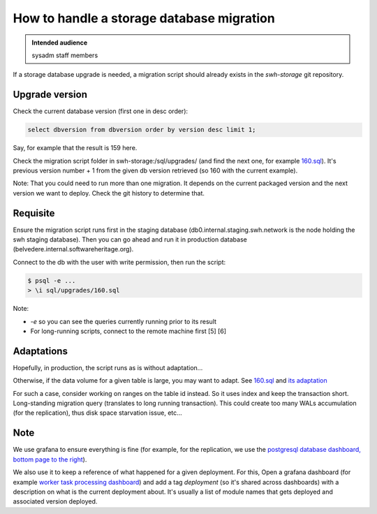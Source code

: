 .. _storage-database-migration:

How to handle a storage database migration
==========================================

.. admonition:: Intended audience
   :class: important

   sysadm staff members

If a storage database upgrade is needed, a migration script should already exists in the
*swh-storage* git repository.

.. _upgrade_version:

Upgrade version
---------------

Check the current database version (first one in desc order):

.. code:: sql

   select dbversion from dbversion order by version desc limit 1;

Say, for example that the result is 159 here.

Check the migration script folder in swh-storage:/sql/upgrades/ (and find the next one,
for example `160.sql
<https://gitlab.softwareheritage.org/swh/devel/swh-storage/-/blob/master/swh/storage/sql/upgrades/160.sql>`_).
It's previous version number + 1 from the given db version retrieved (so 160 with the
current example).

Note: That you could need to run more than one migration. It depends on the current
packaged version and the next version we want to deploy. Check the git history to
determine that.

Requisite
---------

Ensure the migration script runs first in the staging database
(db0.internal.staging.swh.network is the node holding the swh staging database). Then
you can go ahead and run it in production database
(belvedere.internal.softwareheritage.org).

Connect to the db with the user with write permission, then run the
script:

.. code::

   $ psql -e ...
   > \i sql/upgrades/160.sql

Note:

-  *-e* so you can see the queries currently running prior to its result

-  For long-running scripts, connect to the remote machine first [5] [6]

Adaptations
-----------

Hopefully, in production, the script runs as is without adaptation…

Otherwise, if the data volume for a given table is large, you may want to adapt. See
`160.sql
<https://gitlab.softwareheritage.org/swh/devel/swh-storage/-/blob/master/swh/storage/sql/upgrades/160.sql>`_
and `its adaptation <https://gitlab.softwareheritage.org/swh/meta/-/snippets/744>`_

For such a case, consider working on ranges on the table id instead. So it uses index
and keep the transaction short. Long-standing migration query (translates to long
running transaction). This could create too many WALs accumulation (for the
replication), thus disk space starvation issue, etc…

Note
----

We use grafana to ensure everything is fine (for example, for the replication, we use
the `postgresql database dashboard, bottom page to the right
<https://grafana.softwareheritage.org/d/PEKz-Ygiz/postgresql-server-overview?orgId=1&refresh=5m&from=1598405876817&to=1598427476817&var-instance=belvedere.internal.softwareheritage.org&var-cluster=:5433&var-datname=All&var-ntop_relations=5&var-interface=All&var-disk=All&var-filesystem=All&var-application_name=All&var-rate_interval=5m>`_).

We also use it to keep a reference of what happened for a given deployment. For this,
Open a grafana dashboard (for example `worker task processing dashboard
<https://grafana.softwareheritage.org/d/b_xh3f9ik/worker-task-processing?orgId=1&from=now-6h&to=now>`_)
and add a tag *deployment* (so it's shared across dashboards) with a description on what
is the current deployment about. It's usually a list of module names that gets deployed
and associated version deployed.
